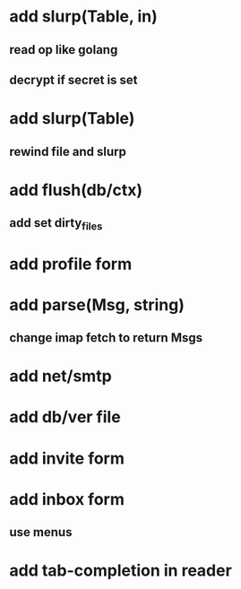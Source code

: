 * add slurp(Table, in)
** read op like golang
** decrypt if secret is set
* add slurp(Table)
** rewind file and slurp
* add flush(db/ctx)
** add set dirty_files
* add profile form
* add parse(Msg, string)
** change imap fetch to return Msgs
* add net/smtp
* add db/ver file
* add invite form
* add inbox form
** use menus
* add tab-completion in reader
